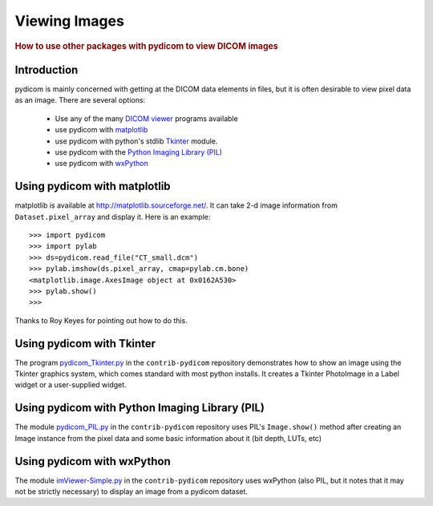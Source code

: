 .. _viewing_images:

==============
Viewing Images
==============

.. rubric:: How to use other packages with pydicom to view DICOM images

Introduction
============

pydicom is mainly concerned with getting at the DICOM data elements in files,
but it is often desirable to view pixel data as an image.
There are several options:

  * Use any of the many `DICOM viewer
    <http://www.dclunie.com/medical-image-faq/html/part8.html#DICOMFileConvertorsAndViewers>`_
    programs available
  * use pydicom with `matplotlib <http://matplotlib.sourceforge.net/>`_
  * use pydicom with python's stdlib `Tkinter <https://docs.python.org/3.4/library/tkinter.html>`_ module.
  * use pydicom with the `Python Imaging Library (PIL)
    <http://www.pythonware.com/products/pil/>`_
  * use pydicom with `wxPython <http://www.wxpython.org/>`_

Using pydicom with matplotlib
=============================

matplotlib is available at http://matplotlib.sourceforge.net/. It
can take 2-d image information from ``Dataset.pixel_array`` and display it.
Here is an example::

    >>> import pydicom
    >>> import pylab
    >>> ds=pydicom.read_file("CT_small.dcm")
    >>> pylab.imshow(ds.pixel_array, cmap=pylab.cm.bone)
    <matplotlib.image.AxesImage object at 0x0162A530>
    >>> pylab.show()
    >>>

Thanks to Roy Keyes for pointing out how to do this.


Using pydicom with Tkinter
==========================

The program `pydicom_Tkinter.py
<https://github.com/pydicom/contrib-pydicom/blob/master/viewers/pydicom_Tkinter.py>`_
in the ``contrib-pydicom`` repository demonstrates how to show an image using the
Tkinter graphics system, which comes standard with most python installs.
It creates a Tkinter PhotoImage in a Label widget or a user-supplied widget.


Using pydicom with Python Imaging Library (PIL)
===============================================

The module `pydicom_PIL.py
<https://github.com/pydicom/contrib-pydicom/blob/master/viewers/pydicom_PIL.py>`_
in the ``contrib-pydicom`` repository
uses PIL's ``Image.show()`` method after creating an Image instance
from the pixel data and some basic information about it (bit depth, LUTs, etc)


Using pydicom with wxPython
===========================

The module `imViewer-Simple.py
<https://github.com/pydicom/contrib-pydicom/blob/master/viewers/imViewer_Simple.py>`_
in the ``contrib-pydicom`` repository uses wxPython (also PIL, but it notes that it
may not be strictly necessary) to display an image from a pydicom dataset.
